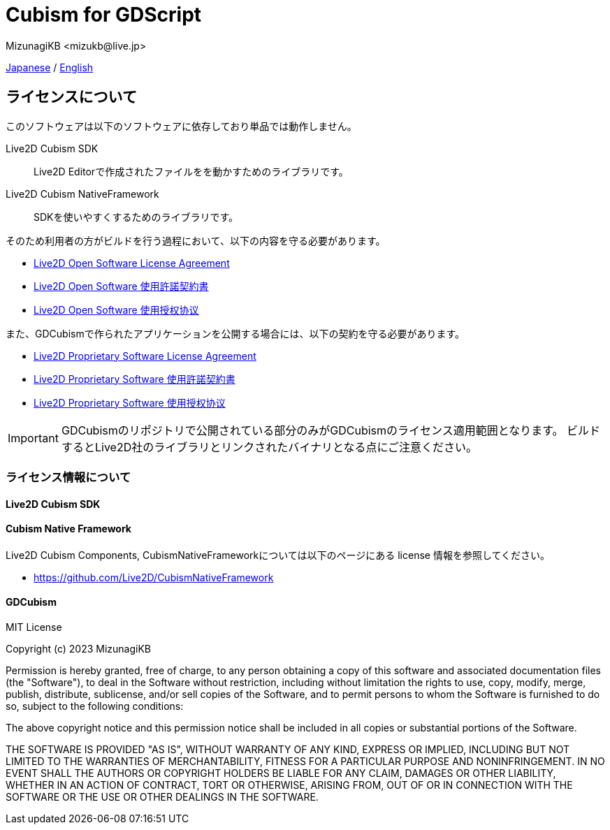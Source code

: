 = Cubism for GDScript
:encoding: utf-8
:lang: ja
:author: MizunagiKB <mizukb@live.jp>
:copyright: 2023 MizunagiKB
:doctype: book
:source-highlighter: highlight.js
:icons: font
:experimental:
:stylesdir: ./docs/res/theme/css
:stylesheet: mizunagi-works.css
ifdef::env-github,env-vscode[]
:adocsuffix: .adoc
endif::env-github,env-vscode[]
ifndef::env-github,env-vscode[]
:adocsuffix: .html
endif::env-github,env-vscode[]


link:../ja/license{adocsuffix}[Japanese] / link:../en/license{adocsuffix}[English]


== ライセンスについて

このソフトウェアは以下のソフトウェアに依存しており単品では動作しません。

Live2D Cubism SDK::
Live2D Editorで作成されたファイルをを動かすためのライブラリです。

Live2D Cubism NativeFramework::
SDKを使いやすくするためのライブラリです。

そのため利用者の方がビルドを行う過程において、以下の内容を守る必要があります。

* link:https://www.live2d.com/eula/live2d-open-software-license-agreement_en.html[Live2D Open Software License Agreement]
* link:https://www.live2d.com/eula/live2d-open-software-license-agreement_jp.html[Live2D Open Software 使用許諾契約書]
* link:https://www.live2d.com/eula/live2d-open-software-license-agreement_cn.html[Live2D Open Software 使用授权协议]

また、GDCubismで作られたアプリケーションを公開する場合には、以下の契約を守る必要があります。

* link:https://www.live2d.com/eula/live2d-proprietary-software-license-agreement_en.html[Live2D Proprietary Software License Agreement]
* link:https://www.live2d.com/eula/live2d-proprietary-software-license-agreement_jp.html[Live2D Proprietary Software 使用許諾契約書]
* link:https://www.live2d.com/eula/live2d-proprietary-software-license-agreement_cn.html[Live2D Proprietary Software 使用授权协议]


[IMPORTANT]
====
GDCubismのリポジトリで公開されている部分のみがGDCubismのライセンス適用範囲となります。
ビルドするとLive2D社のライブラリとリンクされたバイナリとなる点にご注意ください。
====


=== ライセンス情報について
==== Live2D Cubism SDK
==== Cubism Native Framework

Live2D Cubism Components, CubismNativeFrameworkについては以下のページにある license 情報を参照してください。

* link:https://github.com/Live2D/CubismNativeFramework[]



==== GDCubism

MIT License

Copyright (c) 2023 MizunagiKB

Permission is hereby granted, free of charge, to any person obtaining a copy
of this software and associated documentation files (the "Software"), to deal
in the Software without restriction, including without limitation the rights
to use, copy, modify, merge, publish, distribute, sublicense, and/or sell
copies of the Software, and to permit persons to whom the Software is
furnished to do so, subject to the following conditions:

The above copyright notice and this permission notice shall be included in all
copies or substantial portions of the Software.

THE SOFTWARE IS PROVIDED "AS IS", WITHOUT WARRANTY OF ANY KIND, EXPRESS OR
IMPLIED, INCLUDING BUT NOT LIMITED TO THE WARRANTIES OF MERCHANTABILITY,
FITNESS FOR A PARTICULAR PURPOSE AND NONINFRINGEMENT. IN NO EVENT SHALL THE
AUTHORS OR COPYRIGHT HOLDERS BE LIABLE FOR ANY CLAIM, DAMAGES OR OTHER
LIABILITY, WHETHER IN AN ACTION OF CONTRACT, TORT OR OTHERWISE, ARISING FROM,
OUT OF OR IN CONNECTION WITH THE SOFTWARE OR THE USE OR OTHER DEALINGS IN THE
SOFTWARE.

